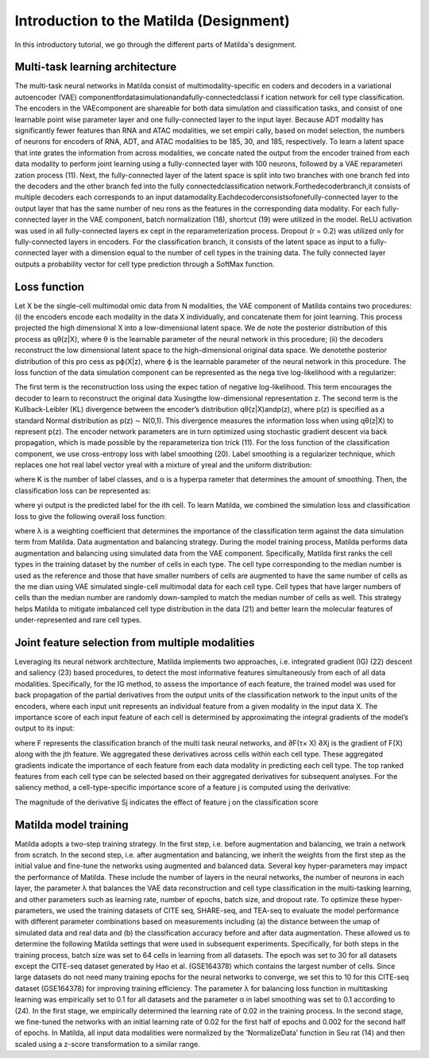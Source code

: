 Introduction to the Matilda (Designment)
======================================================

In this introductory tutorial, we go through the different parts of Matilda's designment.


.. image:: main.jpg
   :alt: The framework of Matilda
   :scale: 25%
   :align: center

Multi-task learning architecture
--------------------------------------
The multi-task neural networks in Matilda consist of multimodality-specific en coders and decoders in a variational autoencoder (VAE) componentfordatasimulationandafully-connectedclassi f ication network for cell type classification. The encoders in the VAEcomponent are shareable for both data simulation and classification tasks, and consist of one learnable point wise parameter layer and one fully-connected layer to the input layer. Because ADT modality has significantly fewer features than RNA and ATAC modalities, we set empiri cally, based on model selection, the numbers of neurons for encoders of RNA, ADT, and ATAC modalities to be 185, 30, and 185, respectively. To learn a latent space that inte grates the information from across modalities, we concate nated the output from the encoder trained from each data modality to perform joint learning using a fully-connected layer with 100 neurons, followed by a VAE reparameteri zation process (11). Next, the fully-connected layer of the latent space is split into two branches with one branch fed into the decoders and the other branch fed into the fully connectedclassification network.Forthedecoderbranch,it consists of multiple decoders each corresponds to an input datamodality.Eachdecoderconsistsofonefully-connected layer to the output layer that has the same number of neu rons as the features in the corresponding data modality. For each fully-connected layer in the VAE component, batch normalization (18), shortcut (19) were utilized in the model. ReLU activation was used in all fully-connected layers ex cept in the reparameterization process. Dropout (r = 0.2) was utilized only for fully-connected layers in encoders. For the classification branch, it consists of the latent space as input to a fully-connected layer with a dimension equal to the number of cell types in the training data. The fully connected layer outputs a probability vector for cell type prediction through a SoftMax function.

Loss function 
------------------
Let X be the single-cell multimodal omic data from N modalities, the VAE component of Matilda contains two procedures: (i) the encoders encode each modality in the data X individually, and concatenate them for joint learning. This process projected the high dimensional X into a low-dimensional latent space. We de note the posterior distribution of this process as qθ(z|X), where θ is the learnable parameter of the neural network in this procedure; (ii) the decoders reconstruct the low dimensional latent space to the high-dimensional original data space. We denotethe posterior distribution of this pro cess as pϕ(X|z), where ϕ is the learnable parameter of the neural network in this procedure. The loss function of the data simulation component can be represented as the nega tive log-likelihood with a regularizer:



The first term is the reconstruction loss using the expec tation of negative log-likelihood. This term encourages the decoder to learn to reconstruct the original data Xusingthe low-dimensional representation z. The second term is the Kullback-Leibler (KL) divergence between the encoder’s distribution qθ(z|X)andp(z), where p(z) is specified as a standard Normal distribution as p(z) ∼ N(0,1). This divergence measures the information loss when using qθ(z|X) to represent p(z). The encoder network parameters are in turn optimized using stochastic gradient descent via back propagation, which is made possible by the reparameteriza tion trick (11).
For the loss function of the classification component, we use cross-entropy loss with label smoothing (20). Label smoothing is a regularizer technique, which replaces one hot real label vector yreal with a mixture of yreal and the uniform distribution:



where K is the number of label classes, and α is a hyperpa rameter that determines the amount of smoothing. Then, the classification loss can be represented as:



where yi output is the predicted label for the ith cell. To learn Matilda, we combined the simulation loss and classification loss to give the following overall loss function:



where λ is a weighting coefficient that determines the importance of the classification term against the data simulation term from Matilda.
Data augmentation and balancing strategy. During the model training process, Matilda performs data augmentation and balancing using simulated data from the VAE component. Specifically, Matilda first ranks the cell types in the training dataset by the number of cells in each type. The cell type corresponding to the median number is used as the reference and those that have smaller numbers of cells are augmented to have the same number of cells as the me dian using VAE simulated single-cell multimodal data for each cell type. Cell types that have larger numbers of cells than the median number are randomly down-sampled to match the median number of cells as well. This strategy helps Matilda to mitigate imbalanced cell type distribution in the data (21) and better learn the molecular features of under-represented and rare cell types.

Joint feature selection from multiple modalities 
------------------------------------------------------
Leveraging its neural network architecture, Matilda implements two approaches, i.e. integrated gradient (IG) (22) descent and saliency (23) based procedures, to detect the most informative features simultaneously from each of all data modalities. Specifically, for the IG method, to assess the importance of each feature, the trained model was used for back propagation of the partial derivatives from the output units of the classification network to the input units of the encoders, where each input unit represents an individual feature from a given modality in the input data X. The importance score of each input feature of each cell is determined by approximating the integral gradients of the model’s output to its input:



where F represents the classification branch of the multi task neural networks, and ∂F(τ× X) ∂Xj is the gradient of F(X) along with the jth feature. We aggregated these derivatives across cells within each cell type. These aggregated gradients indicate the importance of each feature from each data modality in predicting each cell type. The top ranked features from each cell type can be selected based on their aggregated derivatives for subsequent analyses. For the saliency method, a cell-type-specific importance score of a feature j is computed using the derivative:



The magnitude of the derivative Sj indicates the effect of feature j on the classification score

Matilda model training
--------------------------
Matilda adopts a two-step training strategy. In the first step, i.e. before augmentation and balancing, we train a network from scratch. In the second step, i.e. after augmentation and balancing, we inherit the weights from the first step as the initial value and fine-tune the networks using augmented and balanced data. Several key hyper-parameters may impact the performance of Matilda. These include the number of layers in the neural networks, the number of neurons in each layer, the parameter λ that balances the VAE data reconstruction and cell type classification in the multi-tasking learning, and other parameters such as learning rate, number of epochs, batch size, and dropout rate. To optimize these hyper-parameters, we used the training datasets of CITE seq, SHARE-seq, and TEA-seq to evaluate the model performance with different parameter combinations based on measurements including (a) the distance between the umap of simulated data and real data and (b) the classification accuracy before and after data augmentation. These allowed us to determine the following Matilda settings that were used in subsequent experiments. Specifically, for both steps in the training process, batch size was set to 64 cells in learning from all datasets. The epoch was set to 30 for all datasets except the CITE-seq dataset generated by Hao et al. (GSE164378) which contains the largest number of cells. Since large datasets do not need many training epochs for the neural networks to converge, we set this to 10 for this CITE-seq dataset (GSE164378) for improving training efficiency. The parameter λ for balancing loss function in multitasking learning was empirically set to 0.1 for all datasets and the parameter α in label smoothing was set to 0.1 according to (24). In the first stage, we empirically determined the learning rate of 0.02 in the training process. In the second stage, we fine-tuned the networks with an initial learning rate of 0.02 for the first half of epochs and 0.002 for the second half of epochs. In Matilda, all input data modalities were normalized by the ‘NormalizeData’ function in Seu rat (14) and then scaled using a z-score transformation to a similar range.









